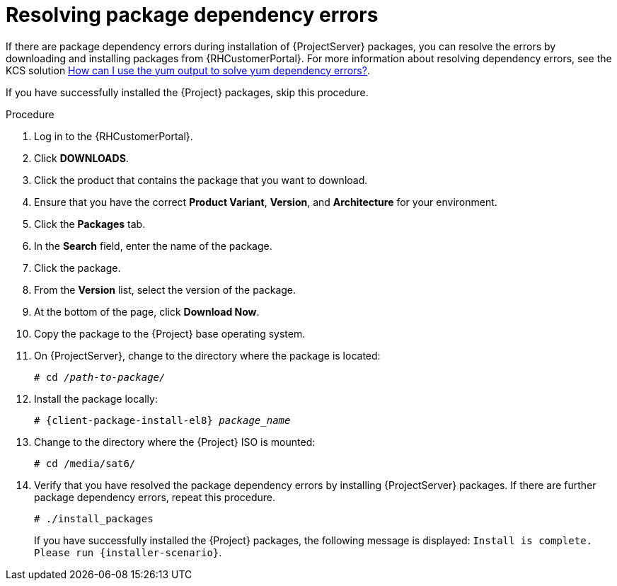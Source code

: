 [id="resolving-package-dependency-errors_{context}"]
= Resolving package dependency errors

If there are package dependency errors during installation of {ProjectServer} packages, you can resolve the errors by downloading and installing packages from {RHCustomerPortal}.
For more information about resolving dependency errors, see the KCS solution https://access.redhat.com/solutions/262323[How can I use the yum output to solve yum dependency errors?].

If you have successfully installed the {Project} packages, skip this procedure.

.Procedure

. Log in to the {RHCustomerPortal}.
. Click *DOWNLOADS*.
. Click the product that contains the package that you want to download.
. Ensure that you have the correct *Product Variant*, *Version*, and *Architecture* for your environment.
. Click the *Packages* tab.
. In the *Search* field, enter the name of the package.
. Click the package.
. From the *Version* list, select the version of the package.
. At the bottom of the page, click *Download Now*.
. Copy the package to the {Project} base operating system.
. On {ProjectServer}, change to the directory where the package is located:
+
[options="nowrap" subs="+quotes"]
----
# cd _/path-to-package/_
----

. Install the package locally:
+
[options="nowrap" subs="+quotes,attributes"]
----
# {client-package-install-el8} _package_name_
----

. Change to the directory where the {Project} ISO is mounted:
+
[options="nowrap"]
----
# cd /media/sat6/
----

. Verify that you have resolved the package dependency errors by installing {ProjectServer} packages.
If there are further package dependency errors, repeat this procedure.
+
[options="nowrap"]
----
# ./install_packages
----
+
If you have successfully installed the {Project} packages, the following message is displayed: `Install is complete. Please run {installer-scenario}`.
